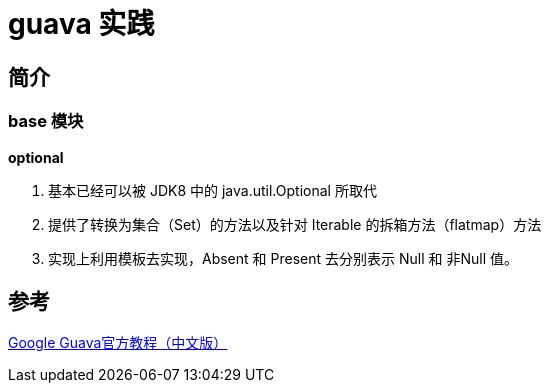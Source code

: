= guava 实践

== 简介

=== base 模块

*optional*

. 基本已经可以被 JDK8 中的 java.util.Optional 所取代
. 提供了转换为集合（Set）的方法以及针对 Iterable 的拆箱方法（flatmap）方法
. 实现上利用模板去实现，Absent 和 Present 去分别表示 Null 和 非Null 值。



== 参考
http://ifeve.com/google-guava/[Google Guava官方教程（中文版）]